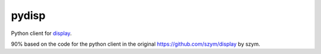 ===============================
pydisp
===============================

Python client for `display <https://github.com/szym/display>`_.

90% based on the code for the python client in the original `<https://github.com/szym/display>`_ by szym.

